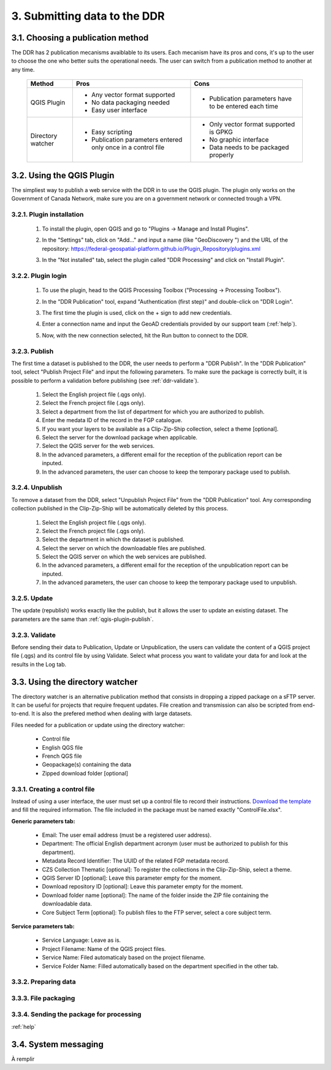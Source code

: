 .. _submit-ref:

3. Submitting data to the DDR
=============================

.. _publication-method-ref:

3.1. Choosing a publication method
----------------------------------

The DDR has 2 publication mecanisms avaiblable to its users. Each mecanism have its pros and cons, it's up to the user to choose the one who better suits the operational needs. The user can switch from a publication method to another at any time.

	+-------------------+------------------------------------------------------------------+------------------------------------------------------+
	| Method            | Pros                                                             | Cons                                                 |
	+===================+==================================================================+======================================================+
	| QGIS Plugin       | * Any vector format supported                                    | * Publication parameters have to be entered each time|
	|                   |                                                                  |                                                      |
	|                   | * No data packaging needed                                       |                                                      |
	|                   |                                                                  |                                                      |
	|                   | * Easy user interface                                            |                                                      |
	|                   |                                                                  |                                                      | 
	+-------------------+------------------------------------------------------------------+------------------------------------------------------+
	| Directory watcher | * Easy scripting                                                 | * Only vector format supported is GPKG               |
	|                   |                                                                  |                                                      |
	|                   | * Publication parameters entered only once in a control file     | * No graphic interface                               |
	|                   |                                                                  |                                                      |
	|                   |                                                                  | * Data needs to be packaged properly                 |
	|                   |                                                                  |                                                      |
	+-------------------+------------------------------------------------------------------+------------------------------------------------------+


.. _qgis-plugin-ref:

3.2. Using the QGIS Plugin
--------------------------

The simpliest way to publish a web service with the DDR in to use the QGIS plugin. The plugin only works on the Government of Canada Network, make sure you are on a government network or connected trough a VPN.

3.2.1. Plugin installation
~~~~~~~~~~~~~~~~~~~~~~~~~~
	
	1. To install the plugin, open QGIS and go to "Plugins -> Manage and Install Plugins".
	
	.. image:: media/qgis_plugins.png
	
	2. In the "Settings" tab, click on "Add..." and input a name (like "GeoDiscovery ") and the URL of the repository: https://federal-geospatial-platform.github.io/Plugin_Repository/plugins.xml
	
	.. image:: media/qgis_add_repo.png

	3. In the "Not installed" tab, select the plugin called "DDR Processing" and click on "Install Plugin". 
	
	.. image:: media/qgis_install.png
	
3.2.2. Plugin login
~~~~~~~~~~~~~~~~~~~

	1. To use the plugin, head to the QGIS Processing Toolbox ("Processing -> Processing Toolbox").
	
	.. image:: media/qgis_toolbox.png

	2. In the "DDR Publication" tool, expand "Authentication (first step)" and double-click on "DDR Login".

	.. image:: media/ddr_login.png
	
	3. The first time the plugin is used, click on the + sign to add new credentials.

	.. image:: media/add_creds.png
	
	4. Enter a connection name and input the GeoAD credentials provided by our support team (:ref:`help`).

	.. image:: media/authentication.png
	
	5. Now, with the new connection selected, hit the Run button to connect to the DDR.

.. _qgis-plugin-publish:

3.2.3. Publish
~~~~~~~~~~~~~~

The first time a dataset is published to the DDR, the user needs to perform a "DDR Publish". In the "DDR Publication" tool, select "Publish Project File" and input the following parameters. To make sure the package is correctly built, it is possible to perform a validation before publishing (see :ref:`ddr-validate`).

	1. Select the English project file (.qgs only).
	
	2. Select the French project file (.qgs only).
	
	3. Select a department from the list of department for which you are authorized to publish.
	
	4. Enter the medata ID of the record in the FGP catalogue.
	
	5. If you want your layers to be available as a Clip-Zip-Ship collection, select a theme [optional].
	
	6. Select the server for the download package when applicable.
	
	7. Select the QGIS server for the web services.
	
	8. In the advanced parameters, a different email for the reception of the publication report can be inputed.
	
	9. In the advanced parameters, the user can choose to keep the temporary package used to publish.

	.. image:: media/publish.png
	
3.2.4. Unpublish
~~~~~~~~~~~~~~~~

To remove a dataset from the DDR, select "Unpublish Project File" from the "DDR Publication" tool. Any corresponding collection published in the Clip-Zip-Ship will be automatically deleted by this process.

	1. Select the English project file (.qgs only).
	
	2. Select the French project file (.qgs only).
	
	3. Select the department in which the dataset is published.
	
	4. Select the server on which the downloadable files are published.
	
	5. Select the QGIS server on which the web services are published.
	
	6. In the advanced parameters, a different email for the reception of the unpublication report can be inputed.
	
	7. In the advanced parameters, the user can choose to keep the temporary package used to unpublish.

	.. image:: media/unpublish.png
	
3.2.5. Update
~~~~~~~~~~~~~

The update (republish) works exactly like the publish, but it allows the user to update an existing dataset. The parameters are the same than :ref:`qgis-plugin-publish`.

.. _ddr-validate:

3.2.3. Validate
~~~~~~~~~~~~~~~

Before sending their data to Publication, Update or Unpublication, the users can validate the content of a QGIS project file (.qgs) and its control file by using Validate. Select what process you want to validate your data for and look at the results in the Log tab.

	.. image:: media/validate.png

.. _directory-watcher-ref:

3.3. Using the directory watcher
--------------------------------

The directory watcher is an alternative publication method that consists in dropping a zipped package on a sFTP server. It can be useful for projects that require frequent updates. File creation and transmission can also be scripted from end-to-end. It is also the prefered method when dealing with large datasets.

Files needed for a publication or update using the directory watcher:

	* Control file
	* English QGS file
	* French QGS file
	* Geopackage(s) containing the data
	* Zipped download folder [optional]

3.3.1. Creating a control file
~~~~~~~~~~~~~~~~~~~~~~~~~~~~~~

Instead of using a user interface, the user must set up a control file to record their instructions. `Download the template`_ and fill the required information. The file included in the package must be named exactly "ControlFile.xlsx".

**Generic parameters tab:**

	* Email: The user email address (must be a registered user address).
	* Department: The official English department acronym (user must be authorized to publish for this department).
	* Metadata Record Identifier: The UUID of the related FGP metadata record.
	* CZS Collection Thematic [optional]: To register the collections in the Clip-Zip-Ship, select a theme.
	* QGIS Server ID [optional]: Leave this parameter empty for the moment.
	* Download repository ID [optional]: Leave this parameter empty for the moment.
	* Download folder name [optional]: The name of the folder inside the ZIP file containing the downloadable data.
	* Core Subject Term [optional]: To publish files to the FTP server, select a core subject term.
	
	.. image:: media/generic_parameters.png
	

**Service parameters tab:**

	* Service Language: Leave as is.
	* Project Filename: Name of the QGIS project files.
	* Service Name: Filed automaticaly based on the project filename.
	* Service Folder Name: Filled automatically based on the department specified in the other tab.

	.. image:: media/service_parameters.png
	
.. _Download the template: https://ftp.maps.canada.ca/pub/ddr_rdd/CDTK/templates_gabarits/ControlFile.xlsx

3.3.2. Preparing data
~~~~~~~~~~~~~~~~~~~~~



3.3.3. File packaging
~~~~~~~~~~~~~~~~~~~~~

3.3.4. Sending the package for processing
~~~~~~~~~~~~~~~~~~~~~~~~~~~~~~~~~~~~~~~~~

:ref:`help`

3.4. System messaging
---------------------

À remplir